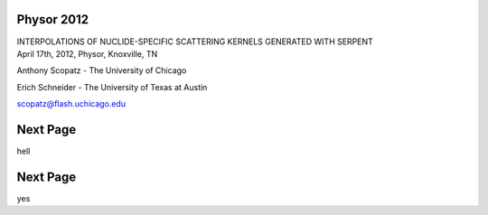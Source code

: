 Physor 2012
==============================

.. container:: main-title

    INTERPOLATIONS OF NUCLIDE-SPECIFIC SCATTERING KERNELS GENERATED WITH SERPENT

.. container:: main-names


    April 17th, 2012, Physor, Knoxville, TN

    Anthony Scopatz - The University of Chicago

    Erich Schneider - The University of Texas at Austin

    scopatz@flash.uchicago.edu


Next Page
==============================

hell



Next Page
==============================

yes
